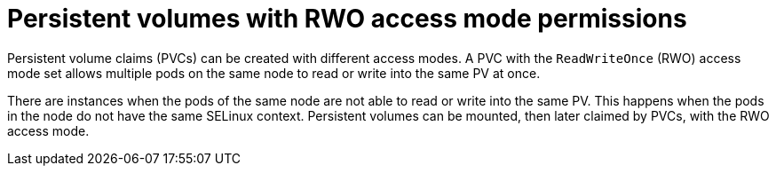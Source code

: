 // Module included in the following assemblies:
//
// * microshift_storage/understanding-persistent-storage-microshift.adoc

:_mod-docs-content-type: CONCEPT
[id=microshift-pv-rwo-access-mode-permission_{context}]
= Persistent volumes with RWO access mode permissions

Persistent volume claims (PVCs) can be created with different access modes. A PVC with the `ReadWriteOnce` (RWO) access mode set allows multiple pods on the same node to read or write into the same PV at once.

There are instances when the pods of the same node are not able to read or write into the same PV. This happens when the pods in the node do not have the same SELinux context. Persistent volumes can be mounted, then later claimed by PVCs, with the RWO access mode.
